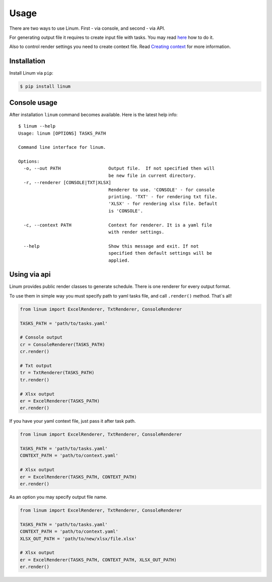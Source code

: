 =====
Usage
=====

There are two ways to use Linum.
First - via console, and second - via API.

For generating output file it requires to create input file with tasks.
You may read `here <creating_tasks.html>`_ how to do it.

Also to control render settings you need to create context file.
Read `Creating context <creating_context.html>`_ for more information.


************
Installation
************

Install Linum via ``pip``:

.. code-block:: bash

   $ pip install linum


*************
Console usage
*************

After installation ``linum`` command becomes available.
Here is the latest help info::

   $ linum --help
   Usage: linum [OPTIONS] TASKS_PATH

   Command line interface for linum.

   Options:
     -o, --out PATH                  Output file.  If not specified then will
                                     be new file in current directory.
     -r, --renderer [CONSOLE|TXT|XLSX]
                                     Renderer to use. 'CONSOLE' - for console
                                     printing. 'TXT' - for rendering txt file.
                                     'XLSX' - for rendering xlsx file. Default
                                     is 'CONSOLE'.

     -c, --context PATH              Context for renderer. It is a yaml file
                                     with render settings.

     --help                          Show this message and exit. If not
                                     specified then default settings will be
                                     applied.


*************
Using via api
*************

Linum provides public render classes to generate schedule.
There is one renderer for every output format.

To use them in simple way you must specify path to yaml tasks file,
and call ``.render()`` method. That`s all!

.. code-block:: python

   from linum import ExcelRenderer, TxtRenderer, ConsoleRenderer

   TASKS_PATH = 'path/to/tasks.yaml'

   # Console output
   cr = ConsoleRenderer(TASKS_PATH)
   cr.render()

   # Txt output
   tr = TxtRenderer(TASKS_PATH)
   tr.render()

   # Xlsx output
   er = ExcelRenderer(TASKS_PATH)
   er.render()


If you have your yaml context file, just pass it after task path.

.. code-block:: python

   from linum import ExcelRenderer, TxtRenderer, ConsoleRenderer

   TASKS_PATH = 'path/to/tasks.yaml'
   CONTEXT_PATH = 'path/to/context.yaml'

   # Xlsx output
   er = ExcelRenderer(TASKS_PATH, CONTEXT_PATH)
   er.render()


As an option you may specify output file name.

.. code-block:: python

   from linum import ExcelRenderer, TxtRenderer, ConsoleRenderer

   TASKS_PATH = 'path/to/tasks.yaml'
   CONTEXT_PATH = 'path/to/context.yaml'
   XLSX_OUT_PATH = 'path/to/new/xlsx/file.xlsx'

   # Xlsx output
   er = ExcelRenderer(TASKS_PATH, CONTEXT_PATH, XLSX_OUT_PATH)
   er.render()